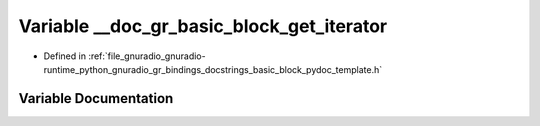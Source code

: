 .. _exhale_variable_basic__block__pydoc__template_8h_1aa8bf70909d9e6b5e77e4e1d1d90afc76:

Variable __doc_gr_basic_block_get_iterator
==========================================

- Defined in :ref:`file_gnuradio_gnuradio-runtime_python_gnuradio_gr_bindings_docstrings_basic_block_pydoc_template.h`


Variable Documentation
----------------------


.. doxygenvariable:: __doc_gr_basic_block_get_iterator
   :project: gnuradio